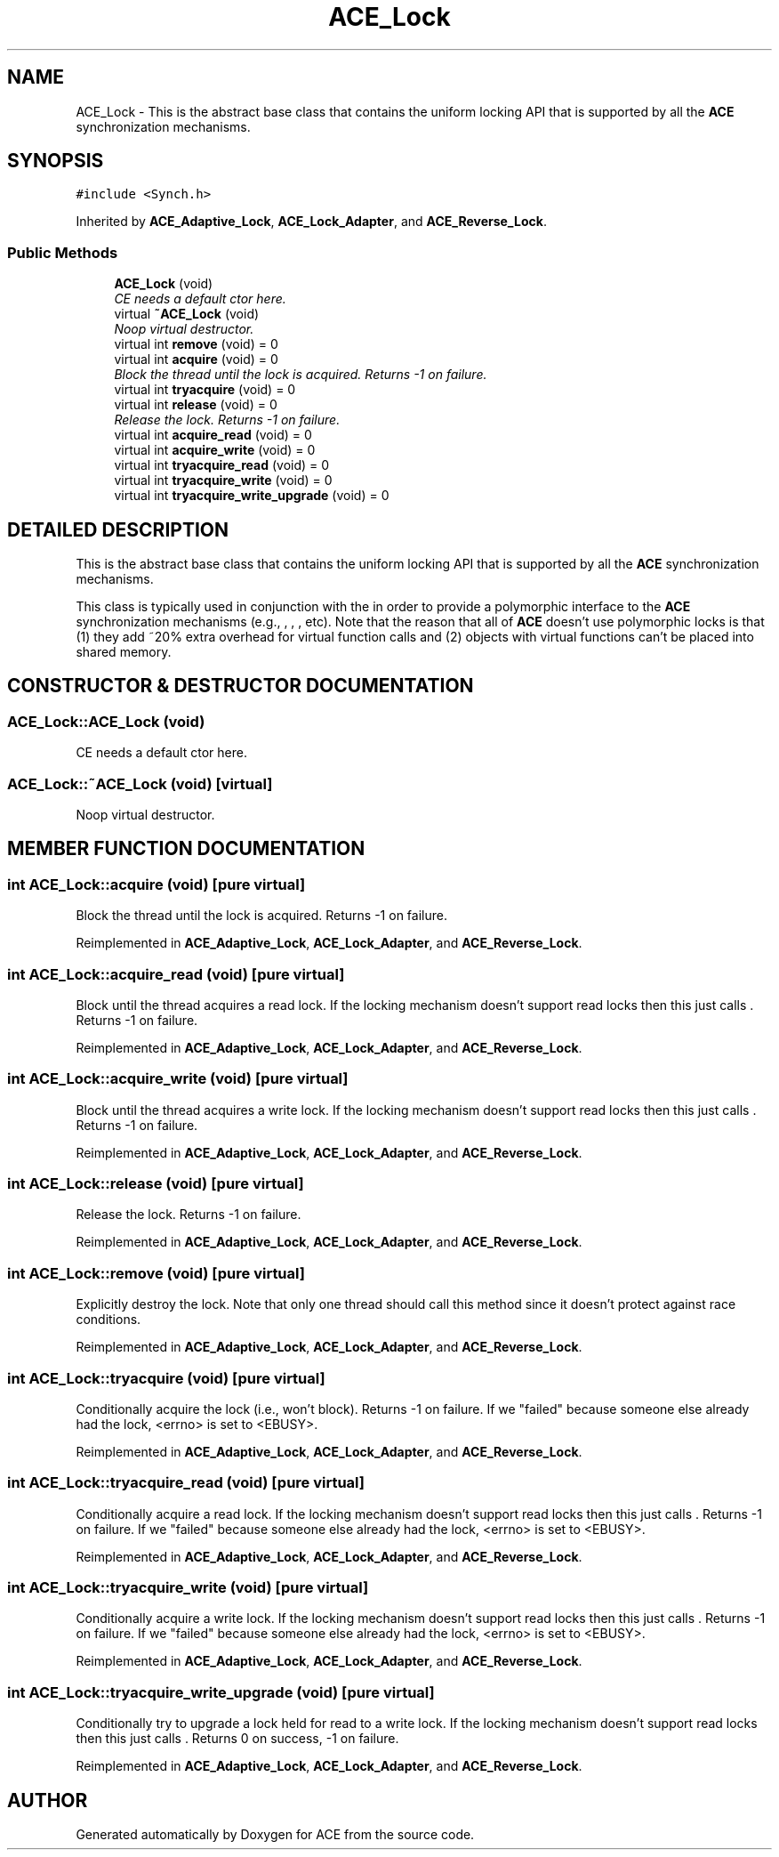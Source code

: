 .TH ACE_Lock 3 "5 Oct 2001" "ACE" \" -*- nroff -*-
.ad l
.nh
.SH NAME
ACE_Lock \- This is the abstract base class that contains the uniform locking API that is supported by all the \fBACE\fR synchronization mechanisms. 
.SH SYNOPSIS
.br
.PP
\fC#include <Synch.h>\fR
.PP
Inherited by \fBACE_Adaptive_Lock\fR, \fBACE_Lock_Adapter\fR, and \fBACE_Reverse_Lock\fR.
.PP
.SS Public Methods

.in +1c
.ti -1c
.RI "\fBACE_Lock\fR (void)"
.br
.RI "\fICE needs a default ctor here.\fR"
.ti -1c
.RI "virtual \fB~ACE_Lock\fR (void)"
.br
.RI "\fINoop virtual destructor.\fR"
.ti -1c
.RI "virtual int \fBremove\fR (void) = 0"
.br
.ti -1c
.RI "virtual int \fBacquire\fR (void) = 0"
.br
.RI "\fIBlock the thread until the lock is acquired. Returns -1 on failure.\fR"
.ti -1c
.RI "virtual int \fBtryacquire\fR (void) = 0"
.br
.ti -1c
.RI "virtual int \fBrelease\fR (void) = 0"
.br
.RI "\fIRelease the lock. Returns -1 on failure.\fR"
.ti -1c
.RI "virtual int \fBacquire_read\fR (void) = 0"
.br
.ti -1c
.RI "virtual int \fBacquire_write\fR (void) = 0"
.br
.ti -1c
.RI "virtual int \fBtryacquire_read\fR (void) = 0"
.br
.ti -1c
.RI "virtual int \fBtryacquire_write\fR (void) = 0"
.br
.ti -1c
.RI "virtual int \fBtryacquire_write_upgrade\fR (void) = 0"
.br
.in -1c
.SH DETAILED DESCRIPTION
.PP 
This is the abstract base class that contains the uniform locking API that is supported by all the \fBACE\fR synchronization mechanisms.
.PP
.PP
 This class is typically used in conjunction with the  in order to provide a polymorphic interface to the \fBACE\fR synchronization mechanisms (e.g., , , , etc). Note that the reason that all of \fBACE\fR doesn't use polymorphic locks is that (1) they add ~20% extra overhead for virtual function calls and (2) objects with virtual functions can't be placed into shared memory. 
.PP
.SH CONSTRUCTOR & DESTRUCTOR DOCUMENTATION
.PP 
.SS ACE_Lock::ACE_Lock (void)
.PP
CE needs a default ctor here.
.PP
.SS ACE_Lock::~ACE_Lock (void)\fC [virtual]\fR
.PP
Noop virtual destructor.
.PP
.SH MEMBER FUNCTION DOCUMENTATION
.PP 
.SS int ACE_Lock::acquire (void)\fC [pure virtual]\fR
.PP
Block the thread until the lock is acquired. Returns -1 on failure.
.PP
Reimplemented in \fBACE_Adaptive_Lock\fR, \fBACE_Lock_Adapter\fR, and \fBACE_Reverse_Lock\fR.
.SS int ACE_Lock::acquire_read (void)\fC [pure virtual]\fR
.PP
Block until the thread acquires a read lock. If the locking mechanism doesn't support read locks then this just calls . Returns -1 on failure. 
.PP
Reimplemented in \fBACE_Adaptive_Lock\fR, \fBACE_Lock_Adapter\fR, and \fBACE_Reverse_Lock\fR.
.SS int ACE_Lock::acquire_write (void)\fC [pure virtual]\fR
.PP
Block until the thread acquires a write lock. If the locking mechanism doesn't support read locks then this just calls . Returns -1 on failure. 
.PP
Reimplemented in \fBACE_Adaptive_Lock\fR, \fBACE_Lock_Adapter\fR, and \fBACE_Reverse_Lock\fR.
.SS int ACE_Lock::release (void)\fC [pure virtual]\fR
.PP
Release the lock. Returns -1 on failure.
.PP
Reimplemented in \fBACE_Adaptive_Lock\fR, \fBACE_Lock_Adapter\fR, and \fBACE_Reverse_Lock\fR.
.SS int ACE_Lock::remove (void)\fC [pure virtual]\fR
.PP
Explicitly destroy the lock. Note that only one thread should call this method since it doesn't protect against race conditions. 
.PP
Reimplemented in \fBACE_Adaptive_Lock\fR, \fBACE_Lock_Adapter\fR, and \fBACE_Reverse_Lock\fR.
.SS int ACE_Lock::tryacquire (void)\fC [pure virtual]\fR
.PP
Conditionally acquire the lock (i.e., won't block). Returns -1 on failure. If we "failed" because someone else already had the lock, <errno> is set to <EBUSY>. 
.PP
Reimplemented in \fBACE_Adaptive_Lock\fR, \fBACE_Lock_Adapter\fR, and \fBACE_Reverse_Lock\fR.
.SS int ACE_Lock::tryacquire_read (void)\fC [pure virtual]\fR
.PP
Conditionally acquire a read lock. If the locking mechanism doesn't support read locks then this just calls . Returns -1 on failure. If we "failed" because someone else already had the lock, <errno> is set to <EBUSY>. 
.PP
Reimplemented in \fBACE_Adaptive_Lock\fR, \fBACE_Lock_Adapter\fR, and \fBACE_Reverse_Lock\fR.
.SS int ACE_Lock::tryacquire_write (void)\fC [pure virtual]\fR
.PP
Conditionally acquire a write lock. If the locking mechanism doesn't support read locks then this just calls . Returns -1 on failure. If we "failed" because someone else already had the lock, <errno> is set to <EBUSY>. 
.PP
Reimplemented in \fBACE_Adaptive_Lock\fR, \fBACE_Lock_Adapter\fR, and \fBACE_Reverse_Lock\fR.
.SS int ACE_Lock::tryacquire_write_upgrade (void)\fC [pure virtual]\fR
.PP
Conditionally try to upgrade a lock held for read to a write lock. If the locking mechanism doesn't support read locks then this just calls . Returns 0 on success, -1 on failure. 
.PP
Reimplemented in \fBACE_Adaptive_Lock\fR, \fBACE_Lock_Adapter\fR, and \fBACE_Reverse_Lock\fR.

.SH AUTHOR
.PP 
Generated automatically by Doxygen for ACE from the source code.